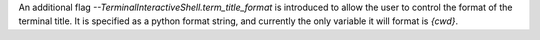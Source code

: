 An additional flag `--TerminalInteractiveShell.term_title_format` is introduced to allow the user to control the format of the terminal
title.  It is specified as a python format string, and currently the only variable it will format is `{cwd}`.

